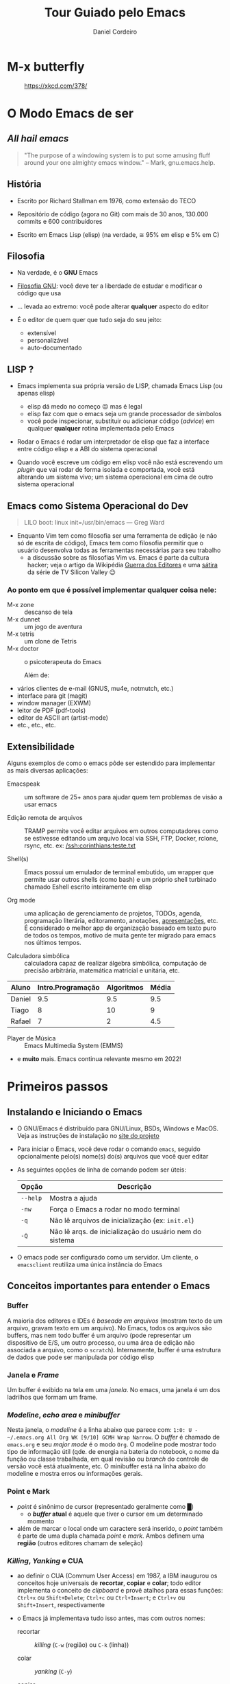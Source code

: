 #+Title: Tour Guiado pelo Emacs
#+Author: Daniel Cordeiro
#+Email: daniel.cordeiro@usp.br
#+STARTUP: inlineimages

* M-x butterfly

#+CAPTION: https://xkcd.com/378/
[[file:./real_programmers_use_emacs.png]]


* O Modo Emacs de ser

** /All hail emacs/

#+BEGIN_QUOTE
"The purpose of a windowing system is to put
some amusing fluff around your one almighty
emacs window."
                    – Mark, gnu.emacs.help.
#+END_QUOTE

** História

- Escrito por Richard Stallman em 1976, como extensão do TECO

- Repositório de código (agora no Git) com mais de 30 anos, 130.000 commits e 600 contribuidores

- Escrito em Emacs Lisp (elisp) (na verdade, ≅ 95% em elisp e 5% em C)
  
** Filosofia

- Na verdade, é o *GNU* Emacs

- [[https://www.gnu.org/philosophy/philosophy.htm][Filosofia GNU]]: você deve ter a liberdade de estudar e modificar o código que usa

- ... levada ao extremo: você pode alterar *qualquer* aspecto do editor

- É o editor de quem quer que tudo seja do seu jeito:
  - extensível
  - personalizável
  - auto-documentado

** LISP ?

- Emacs implementa sua própria versão de LISP, chamada Emacs Lisp (ou apenas elisp)
  - elisp dá medo no começo 😉 mas é legal
  - elisp faz com que o emacs seja um grande processador de símbolos
  - você pode inspecionar, substituir ou adicionar código (/advice/) em qualquer *qualquer* rotina implementada pelo Emacs

- Rodar o Emacs é rodar um interpretador de elisp que faz a interface entre código elisp e a ABI do sistema operacional

- Quando você escreve um código em elisp você não está escrevendo um /plugin/ que vai rodar de forma isolada e comportada, você está alterando um sistema vivo; um sistema operacional em cima de outro sistema operacional

** Emacs como Sistema Operacional do Dev

#+BEGIN_QUOTE			 .
LILO boot: linux init=/usr/bin/emacs
    — Greg Ward
#+END_QUOTE

- Enquanto Vim tem como filosofia ser uma ferramenta de edição (e não só de escrita de código), Emacs tem como filosofia permitir que o usuário desenvolva todas as ferramentas necessárias para seu trabalho
  - a discussão sobre as filosofias Vim vs. Emacs é parte da cultura hacker; veja o artigo da Wikipédia [[https://en.wikipedia.org/wiki/Editor_war][Guerra dos Editores]] e uma [[https://youtu.be/3r1z5NDXU3s][sátira]] da série de TV Silicon Valley 😉

*** Ao ponto em que é possível implementar qualquer coisa nele:

- M-x zone :: descanso de tela
- M-x dunnet :: um jogo de aventura
- M-x tetris :: um clone de Tetris
- M-x doctor :: o psicoterapeuta do Emacs

  Além de:

- vários clientes de e-mail (GNUS, mu4e, notmutch, etc.)
- interface para git (magit)
- window manager (EXWM)
- leitor de PDF (pdf-tools)
- editor de ASCII art (artist-mode)
- etc., etc., etc.

** Extensibilidade

Alguns exemplos de como o emacs pôde ser estendido para implementar as mais diversas aplicações:

- Emacspeak :: um software de 25+ anos para ajudar quem tem problemas de visão a usar emacs

- Edição remota de arquivos :: TRAMP permite você editar arquivos em outros computadores como se estivesse editando um arquivo local via SSH, FTP, Docker, rclone, rsync, etc.
  ex: [[/ssh:corinthians:teste.txt]]

- Shell(s) :: Emacs possui um emulador de terminal embutido, um wrapper que permite usar outros shells (como bash) e um próprio shell turbinado chamado Eshell escrito inteiramente em elisp

- Org mode :: uma aplicação de gerenciamento de projetos, TODOs, agenda, programação literária, editoramento, anotações, _apresentações_, etc. É considerado o melhor app de organização baseado em texto puro de todos os tempos, motivo de muita gente ter migrado para emacs nos últimos tempos.

- Calculadora simbólica :: calculadora capaz de realizar álgebra simbólica, computação de precisão arbitrária, matemática matricial e unitária, etc.

| Aluno  | Intro.Programação | Algoritmos | Média |
|--------+-------------------+------------+-------|
| Daniel |               9.5 |        9.5 |   9.5 |
| Tiago  |                 8 |         10 |     9 |
| Rafael |                 7 |          2 |   4.5 |
#+TBLFM: $4=vmean($2..$3)

- Player de Música :: Emacs Multimedia System (EMMS)

- e *muito* mais. Emacs continua relevante mesmo em 2022!

* Primeiros passos

** Instalando e Iniciando o Emacs

- O GNU/Emacs é distribuído para GNU/Linux, BSDs, Windows e MacOS. Veja as instruções de instalação no [[https://www.gnu.org/software/emacs/][site do projeto]]

- Para iniciar o Emacs, você deve rodar o comando =emacs=, seguido opcionalmente pelo(s) nome(s) do(s) arquivos que você quer editar

- As seguintes opções de linha de comando podem ser úteis:
  | Opção  | Descrição                                               |
  |--------+---------------------------------------------------------|
  | =--help= | Mostra a ajuda                                          |
  | =-nw=    | Força o Emacs a rodar no modo terminal                  |
  | =-q=     | Não lê arquivos de inicialização (ex: =init.el=)          |
  | =-Q=     | Não lê arqs. de inicialização do usuário nem do sistema |

- O emacs pode ser configurado como um servidor. Um cliente, o =emacsclient= reutiliza uma única instância do Emacs

** Conceitos importantes para entender o Emacs

*** Buffer

A maioria dos editores e IDEs é /baseada em arquivos/ (mostram texto de um arquivo, gravam texto em um arquivo). No Emacs, todos os arquivos são buffers, mas nem todo buffer é um arquivo (pode representar um dispositivo de E/S, um outro processo, ou uma área de edição não associada a arquivo, como o =scratch=). Internamente, buffer é uma estrutura de dados que pode ser manipulada por código elisp

*** Janela e /Frame/
Um buffer é exibido na tela em uma /janela/. No emacs, uma janela é um dos ladrilhos que formam um frame.

*** /Modeline/, /echo area/ e /minibuffer/

Nesta janela, o /modeline/ é a linha abaixo que parece com: =1:0: U -~/.emacs.org All Org WK [9/10] GCMH Wrap Narrow=. O /buffer/ é chamado de =emacs.org= e seu /major mode/ é o modo =Org=. O modeline pode mostrar todo tipo de informação útil (qde. de energia na bateria do notebook, o nome da função ou classe trabalhada, em qual revisão ou /branch/ do controle de versão você está atualmente, etc. O minibuffer está na linha abaixo do modeline e mostra erros ou informações gerais.

*** Point e Mark

- /point/ é sinônimo de cursor (representado geralmente como █)
  - o */buffer/ atual* é aquele que tiver o cursor em um determinado momento

- além de marcar o local onde um caractere será inserido, o /point/ também é parte de uma dupla chamada /point/ e /mark/. Ambos definem uma *região* (outros editores chamam de seleção)

*** /Killing/, /Yanking/ e CUA

- ao definir o CUA (Commum User Access) em 1987, a IBM inaugurou os conceitos hoje universais de *recortar*, *copiar* e *colar*; todo editor implementa o conceito de /clipboard/ e provê atalhos para essas funções: =Ctrl+x= ou =Shift+Delete=; =Ctrl+c= ou =Ctrl+Insert=; e =Ctrl+v= ou =Shift+Insert=, respectivamente

- o Emacs já implementava tudo isso antes, mas com outros nomes:

  + recortar :: /killing/ (=C-w= (região) ou =C-k= (linha))

  + colar :: /yanking/ (=C-y=)

  + copiar :: salvar no /kill ring/ ou só copiar mesmo :) (=M-y=)

- o =cua-mode= é um /minor mode/ que habilita as teclas tradicionais
*** =.emacs.d=, =init.el= e =.emacs=

- Um dos passatempos favoritos dos usuários do emacs é compartilhar com outros usuários as suas configurações e códigos que personalizam o editor

- Historicamente, as configurações são guardadas em um arquivo texto chamado de =.emacs= . Mas atualmente as configurações ficam em =~/.emacs.d/init.el= no Linux e em =%HOME%\init.el= no Windows.

- Emacs 27+ também obedece a convenção do XDG e permite guardar as configurações em =~/.config/emacs/init.el= em sistemas Linux que implementam XDG

- Quando alguém fala do arquivo de inicialização do Emacs, está falando do seu =init.el= . O =init.el= é um arquivo com código em elisp que será executado no processo de inicialização do Emacs

- Uma dica é usar um /starter kit/, que turbinam o Emacs com configurações e pacotes úteis. Algumas recomendações:

  + =.emacs.d= de Steve Purcell :: https://github.com/purcell/emacs.d

  + Prelude de Bozhidar Batzov :: https://github.com/bbatsov/prelude

  + Spacemacs :: https://spacemacs.org/

  + Doom Emacs :: https://github.com/hlissner/doom-emacs

  (os dois últimos combinam a extensibilidade do Emacs com a edição modal do Vim)

*** /Major modes/ e /minor modes/

- */Major modes/* controlam como um buffer no Emacs se comporta. Se você quer editar um arquivo com código Python e visitar, por exemplo, o arquivo =helloworld.py= o Emacs sabe (usando um registro centralizado que mapeia extensões a /major modes/ ou analisando o início do arquivo) que ele deve usar o /Python major mode/.

- Todo buffer tem um único /major mode/.

- O /major mode/ pode ser simples e não oferecer /font locking/ (/syntax highlight/) nem nenhuma outra funcionalidade específica. Mas também pode oferecer funcionalidades completas de uma IDE moderna, como /font locking/, motor de indentação:

  | Modificador | Nome                                 |
  |-------------+--------------------------------------|
  | =C-=          | Control                              |
  | =M-=          | Meta ("Alt" na maioria dos teclados) |
  | =S-=          | Shift                                |

- Uma _sequência de teclas_ é uma sequência de ações de teclado ou mouse e uma tecla de término que invocam um comando. Se a sequência não completa um comando, então a sequência é um _prefixo_:

Exemplos:
  + =C-d= chama o comando =delete-char= (para invocar o comando, aperte control + d)
  + =C-M-d= chama o comando =down-list=, que coloca o cursor em um nível mais profundo de parênteses (Teste do (Daniel (de Angelis) Cordeiro))

**** Prefixos

Prefixos são subdivisões, uma forma de agrupar comandos e de aumentar o número possível de combinações. Por exemplo, o prefixo =C-x= possui dezenas de comandos associados. =C-x= é um prefixo que você usará o tempo todo:

+ =C-x C-f= chama o comando =find-file= . Você o executa primeiro mantendo =control= apertado e então apertando e soltando =x=. O Emacs irá mostrar na /echo area/ depois de um tempo a string =C-x-=, com o =-= ao final indicando que ele aguarda um complemento. Em seguida, você digita =C-f=, segurando =control= enquanto aperta a tecla =f=.
  - você pode, mas não precisa, manter o =control= apertado enquanto digita =x= e =f=

+ =C-x 8 P= tem dois prefixos: o primeiro =C-x= e o seguindo que é o =8=. Sozinhos eles não invocam comando. A sequência só é completa se você a terminar com =P=

Prefixos parecem complicados, mas o agrupamento faz com que comandos similares estejam agrupados juntos. Por exemplo =C-x r= é o prefixo para manipulação de retângulo de strings. Por exemplo, marque a região entre os caracteres =li= e o =>= das três linhas e use =C-x r t= para definir uma classe:

  #+begin_src html
    <ul>
      <li>primeiro item</li>
      <li>segundo item</li>
      <li>terceiro item</li>
    </ul>
  #+end_src

- =TAB=, =F1=-=F12=, etc. também são teclas que podem fazer parte de sequências. Também são representadas entre parênteses angulares =<tab>=, =<f1>=, etc.

- Se você estiver travado (por exemplo, começou a digitar o prefixo errado), use o comando =C-g= (que é o comando de cancelamento de ações universal do Emacs)

- O /minor mode/ [[https://github.com/justbur/emacs-which-key][which-key]] pode te ajudar a descobrir quais as teclas de uma determinada sequência

**** =M-x=: execute comando extendido

- Só uma pequena parcela dos comandos do emacs estão atreladas (/bound/) a teclas. A maioria não está, ou porque são pouco usados, ou porque você pegou as teclas atreladas a um comando e atrelou a outro, deixando o primeiro sem sem teclas (/unbounded/)

- Por isso, é comum que você invoque os comandos menos usados pelo nome. Para isso, usamos o =M-x= (pronunciado /mex/, M x ou meta x). Um prompt no minibuffer permitirá você digitar o nome do comando.

  + por exemplo: =M-x lunar-phases=

- Emacs tem um sistema de auto-compleção associado a tecla =TAB=. Use o =TAB= para reduzir a lista de sugestões de comandos

**** Descobrindo e lembrando das teclas

- Se você não se lembrar exatamente de um comando, o Emacs pode ajudar

- Se você só se lembrar do início da sequência, mas não do fim, adicione =C-h= para ver uma lista das opções. Ex: =C-x 8 C-h=

- Confie no sistema de auto-documentação do Emacs!

* Configuração do Emacs

- Um tópico para mais de uma aula e muito, *muito* divertido 😉

- Você pode:

  + usar a interface de configuração do Emacs: =M-x customize=; especialmente recomendado para iniciantes

  + escrever código em elisp no seu arquivo de inicialização [[file:~/.emacs.d/init.el][init.el]]

- Na verdade, você pode executar código elisp em qualquer lugar e a qualquer momento no seu emacs e ele pode alterar o funcionamento do seu emacs com =M-x eval-buffer= ou =M-x eval-region=:

    #+BEGIN_SRC emacs-lisp
    (defun unfill-paragraph (&optional region)
	"Takes a multi-line paragraph and makes it into a single line of text."
	(interactive (progn
		       (barf-if-buffer-read-only)
		       (list t)))
	(let ((fill-column (point-max)))
	  (fill-paragraph nil region)))
    (bind-key "M-Q" 'unfill-paragraph)
  #+END_SRC

Exemplo:

Um parágrafo multilinhas
pode se tornar um parágrafo
monolinha 

** O Gerenciador de Pacotes

- Desde a versão 24, Emacs tem seu próprio gerenciador de pacotes

- Há vários repositórios de pacotes, os mais importantes são o ELPA (/Emacs Lisp Package Archive,/ oficial, com código GNU), o [[https://melpa.org/][MELPA]] (gerenciado pela comunidade, muito mais completo)

- =M-x package-list-packages=

** Temas de Cores

- Se você não gostar do tema de cores padrão do Emacs, basta usar outro

- =M-x customize-themes=

- Há *muitos* temas de cores disponíveis no MELPA, a maioria tem o nome terminando com =-theme= 

- Eu uso o pacote base16-theme com o tema base16-onedark:
  #+begin_src emacs-lisp
    (load-theme 'base16-onedark)
  #+end_src

* Conseguindo ajuda

- O Emacs é um editor com um sistema sofisticado de auto-documentação

- Aprender como encontrar ajuda é essencial

** O manual Info

- O próprio manual do Emacs foi escrito usando TeXinfo (se você já usou o comando =info= no Linux, já interagiu com um visualizador de TeXinfo)

- =M-x info= ou =C-h i=

- Teclas para navegar no manual:

  | Tecla | Finalidade                                |
  |-------+-------------------------------------------|
  | =[= e =]= | nó *Anterior* ou o *próximo* nó               |
  | =l= e =r= | *Voltar* ou *Avançar* no histórico            |
  | =n= e =p= | *Próximo* nó ou o *Anterior* no mesmo nível   |
  | =u=     | Sobe um nível para um nó pai              |
  | =SPC=   | Avança uma página da tela do manual       |
  | =TAB=   | Percorre os links e referências-cruzadas  |
  | =RET=   | Abre o link ativo                         |
  | =m=     | Abre menu com os nomes dos itens e o abre |
  | =q=     | Fecha o navegador do manual               |


** Apropos

- Permite procurar, com expressões regulares, por um comando

- =M-x apropos= ou =C-h a=

- Ex: você está procurando por um comando que conte palavras e sabe que ele termina com =-words= mas não lembra o começo
  - procure com =C-h a -words$=

- Apropos mostra o nome do comando, a sequência de teclas associada ao comando (se tiver) e sua descrição


** O sistema de descrição

- Um conjunto de comandos que permite descrever o estado atual do interpretador de elisp do Emacs

- Isso significa que ele descreve comandos interativos, funções elisp, etc. Descreve toda faceta do Emacs, seja ela implementada em elisp ou C

Não há "segredos" no Emacs

- =M-x describe-mode= ou =C-h m= :: mostra a documentação para o /major mode/ (e eventuais /minor modes/ habilitados)

- =M-x describe-function= ou =C-h f= :: descreve uma função elisp. Se a função for interativa, é um dos comandos do Emacs. Ex: =C-h f org-tree-slide-mode=

- =M-x describe-variable= ou =C-h v= :: descreve uma variável. Ex: =C-h v emacs-version=

- =M-x describe-key= ou =C-h k= :: descreve o que uma sequência de teclas faz. Ex: =C-h k C-x C-s=

- =M-x describe-bindings= ou o /minor mode/ =which-key= 

* Emacs em 2022

- Emacs não é *apenas* um editor, mas um ambiente de produtividade que você pode personalizar usando elisp

** Coisas únicas que o Emacs faz:
  + Permite acompanhar projetos, tarefas e compromissos com [[https://orgmode.org/][Org Mode]]
  + Gerencia seus e-mails e chats com uma variedade de pacotes ([[https://www.djcbsoftware.nl/code/mu/mu4e.html][mu4e]], ERC, [[https://github.com/zevlg/telega.el][telega.el]])
  + Acessa servidores remotos com o TRAMP
  + Serve como um ambiente completo de janelas com EXWM

** Mas também tem:
  + edição modal à moda do Vim com [[https://github.com/emacs-evil/evil][evil-mode]]
  + Funcionalidades completas de IDEs para muitas linguagens com [[https://github.com/emacs-lsp/lsp-mode][lsp-mode]] e [[https://github.com/emacs-lsp/dap-mode][dap-mode]]
  + Uma das melhores interfaces para Git que existe (acredite!): [[https://magit.vc/][Magit]]
  + Integração com compiladores, test runners, linters, etc.

** O poder do Org Mode

- Você pode usar Org para fazer suas apresentações

- Você pode usar Org para escrever textos
  
- Você pode usar Org para gerenciar seus TODOs

*** Mas você também pode usar para fazer programação literária

- =C-c C-c= aciona o Org Babel para executar os blocos de código

  #+begin_src shell
    for i in /tmp/*; do echo $i; done
  #+end_src

#+begin_src C
  #include <stdio.h>
  int main() {
     printf("Hello, World!");
     return 0;
  }
#+end_src

#+NAME: somedata
   | nb    | sqr | noise |
   |-------+-----+-------|
   | zero  |   0 |  0.23 |
   | one   |   1 |  1.31 |
   | two   |   4 |  4.61 |
   | three |   9 | 19.05 |
   | four  |  16 | 16.55 |

#+name: c-table
   #+header: :exports results
   #+begin_src C++ :results output :var somedata=somedata :includes "<string.h> <stdio.h> <stdlib.h>"
     int main()
      {
        for(int j=0; j<somedata_cols; j++) { printf("%s  ", somedata_header[j]); };
        printf("\n");
        for (int i=0; i<somedata_rows; i++) {
          printf ("%2d %7s ", i, somedata_h(i,"nb"));
          for (int j=1; j<somedata_cols; j++) {
            const char* cell = somedata[i][j];
            printf ("%5s %5g ", cell, 1000*atof(cell));
          }
          printf("\n");
        }
        return 0;
      }
   #+end_src

* Veja também

- Emacs Tutorial: =C-h t=

- Manual do Emacs: =C-h r= ou https://www.gnu.org/software/emacs/manual/emacs.html

- [[https://www.gnu.org/software/emacs/refcards/index.html][Reference Cards]] do Emacs, incluindo um em [[https://www.gnu.org/software/emacs/refcards/pdf/pt-br-refcard.pdf][Português]]. Também um [[https://www.ime.usp.br/~rbrito/texts/emacs.html][Resumo de Comandos do Emacs]]

- Mickey Petersen. [[https://www.masteringemacs.org/][Mastering Emacs]], ePUB (material no qual essa aula se baseou)

- Série de textos de Dr. Peter Prevos (um engenheiro civil que usa Emacs) sobre ser ``[[https://lucidmanager.org/categories/productivity/][More Productive with Emacs]]''

- Página do projeto Org Mode https://orgmode.org/ e o [[https://www.ime.usp.br/~gubi/orgmode/basico/GuiaRapido.html][Guia Rápido para o uso do org-mode]] em Português

- Os vídeos (em inglês) do canal System Crafters: https://www.youtube.com/c/SystemCrafters/, começando pelo [[https://youtu.be/48JlgiBpw_I][The Absolute Beginner's Guide to Emacs]]

- O agregador de blogs sobre Emacs [[https://planet.emacsen.org/][Planet Emacs]]
